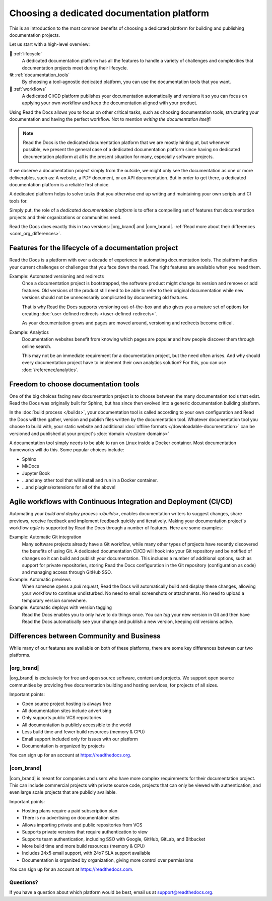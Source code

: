 .. This page seeks to put out lots of pointers to other articles in the documentation
.. while giving an introduction that can be read consecutively.
.. TODO:
.. - Links and references!
.. - Diagram in life-cycle section
..
.. There are other reasons that we could cover:
.. - Code: If you write docs as code, you want this
.. - When you should NOT choose a dedicated documentation CI/CD: You just need a README in your Git repo! You need WYSIWYG so badly that you're probably better off with Confluence, GitBook or Google Docs.
.. - A dedicated platform helps to solve tasks that you otherwise end up writing and maintaining your own scripts and CI tools for.
.. - Always evolving: Read the Docs develops new features on-demand. So you get a dedicated platform that's maintained and has new features added.
.. - Community: Related to the above, but perhaps worth mentioning that a lot of people are building tools and extensions that run on the platform etc.
.. - Batteries included / integrations: Flyout menu, search, SSL certificate

Choosing a dedicated documentation platform
===========================================

This is an introduction to the most common benefits of choosing a dedicated platform for building and publishing documentation projects.

Let us start with a high-level overview:

🧭️️️ :ref:`lifecycle`
    A dedicated documentation platform has all the features to handle a variety of challenges and complexities that documentation projects meet during their lifecycle.

🛠️ :ref:`documentation_tools`
    By choosing a tool-agnostic dedicated platform,
    you can use the documentation tools that you want.

🚢️️ :ref:`workflows`
    A dedicated CI/CD platform publishes your documentation automatically and versions it so you can focus on applying your own workflow and keep the documentation aligned with your product.

.. The following sections are about using a dedicated platform as a first-choice in order to free up space for other tasks.
.. These paragraphs can benefit from being shortened and organized, but they are intended as the summary of the introduction.

Using Read the Docs
allows you to focus on other critical tasks,
such as choosing documentation tools, structuring your documentation and having the perfect workflow.
Not to mention *writing the documentation itself*!

.. note::

    Read the Docs is the dedicated documentation platform that we are mostly hinting at,
    but whenever possible,
    we present the general case of a dedicated documentation platform since having *no* dedicated documentation platform at all is the present situation for many,
    especially software projects.

If we observe a documentation project simply from the outside,
we might only see the documentation as one or more deliverables, such as:
A website, a PDF document, or an API documentation.
But in order to get there,
a dedicated documentation platform is a reliable first choice.

A dedicated platform helps to solve tasks that you otherwise end up writing and maintaining your own scripts and CI tools for.

.. seealso::

    `Comparison with GitHub Pages <https://about.readthedocs.com/comparisons/github-pages/>`__
        On our website, we have a list of common tasks that developers and DevOps teams have to solve themselves on a generic CI.

Simply put, the role of a *dedicated documentation platform* is to offer a compelling set of features that documentation projects and their organizations or communities need.

Read the Docs does exactly this in two versions:
|org_brand| and |com_brand|. :ref:`Read more about their differences <com_org_differences>`.

.. Keeping this list commented out for now.
.. The seealso about GitHub pages is better, since this is largely marketing content.
.. It's also nice to not break up the reading flow with a long list. Should delete...
.. * ✅️ Publishing a static website
.. * ✅️ Adding a fast cache layer for the website
.. * ✅️ Maintaining SSL
.. * ✅️ Notifications when things go wrong
.. * ✅️ Versioning
.. * ✅️ Letting users switch between versions
.. * ✅️ Offering additional formats (PDFs, ebooks)
.. * ✅️ Custom 404 pages
.. * ✅️ Building a fast search index
.. * ✅️ Having APIs to access documentation contents and integrate them elsewhere
.. * ✅️ Redirecting users that visit old URLs
.. * ✅️ Inviting a dedicated documentation team to manage all this
.. * ✅️ Manage access to private documentation projects
.. * ...this list is longer, and it is incidentally also the list of features that were built for Read the Docs.

.. _lifecycle:

Features for the lifecycle of a documentation project
-----------------------------------------------------

Read the Docs is a platform with over a decade of experience in automating documentation tools.
The platform handles your current challenges or challenges that you face down the road.
The right features are available when you need them.

Example: Automated versioning and redirects
    Once a documentation project is bootstrapped,
    the software product might change its version and remove or add features.
    Old versions of the product still need to be able to refer to their original documentation while new versions should not be unnecessarily complicated by documenting old features.

    That is why Read the Docs supports versioning out-of-the-box and also gives you a mature set of options for creating :doc:`user-defined redirects </user-defined-redirects>`.

    As your documentation grows and pages are moved around, versioning and redirects become critical.

Example: Analytics
    Documentation websites benefit from knowing which pages are popular and how people discover them through online search.

    This may not be an immediate requirement for a documentation project,
    but the need often arises.
    And why should every documentation project have to implement their own analytics solution?
    For this, you can use :doc:`/reference/analytics`.

.. seealso::

    :doc:`/reference/features`
        A practical way to understand Read the Docs is to look at our :doc:`list of features </reference/features>`.
        All these features ultimately sustain the life-cycle of a documentation project.

.. insert life-cycle diagram.
.. new product + documentation project => new documentation pages => more product versions => more readers => more reader inputs => breaking changes => legacy product versions

.. _documentation_tools:

Freedom to choose documentation tools
-------------------------------------

One of the big choices facing new documentation project is to choose between the many documentation tools that exist.
Read the Docs was originally built for Sphinx,
but has since then evolved into a generic documentation building platform.

In the :doc:`build process </builds>`,
your documentation tool is called according to your own configuration and Read the Docs will then gather, version and publish files written by the documentation tool.
Whatever documentation tool you choose to build with,
your static website and additional :doc:`offline formats </downloadable-documentation>` can be versioned and published at your project's :doc:`domain </custom-domains>`

A documentation tool simply needs to be able to run on Linux inside a Docker container.
Most documentation frameworks will do this.
Some popular choices include:

.. TODO: expand the list and add links

* Sphinx
* MkDocs
* Jupyter Book
* ...and any other tool that will install and run in a Docker container.
* ...and plugins/extensions for all of the above!

.. _workflows:

Agile workflows with Continuous Integration and Deployment (CI/CD)
------------------------------------------------------------------

Automating your `build and deploy process </builds>`,
enables documentation writers to suggest changes, share previews, receive feedback and implement feedback quickly and iteratively.
Making your documentation project's workflow *agile* is supported by Read the Docs through a number of features.
Here are some examples:

.. these examples need more love. They could be more focused on practical tasks, rather than just the abstract topic.

Example: Automatic Git integration
    Many software projects already have a Git workflow,
    while many other types of projects have recently discovered the benefits of using Git.
    A dedicated documentation CI/CD will hook into your Git repository and be notified of changes so it can build and publish your documentation.
    This includes a number of additional options,
    such as support for private repositories,
    storing Read the Docs configuration in the Git repository (configuration as code)
    and managing access through GitHub SSO.

Example: Automatic previews
    When someone opens a *pull request*,
    Read the Docs will automatically build and display these changes,
    allowing your workflow to continue undisturbed.
    No need to email screenshots or attachments.
    No need to upload a temporary version somewhere.

Example: Automatic deploys with version tagging
    Read the Docs enables you to only have to do things once.
    You can *tag* your new version in Git and then have Read the Docs automatically see your change and publish a new version,
    keeping old versions active.

.. seealso::

    :doc:`/explanation/continuous-documentation`
        A more technical introduction to CI/CD for documentation projects.

    `Diátaxis Framework <https://diataxis.fr>`__
        Having an agile workflow enables your documentation project to *grow organically*.
        This is one of the core principles of the Diatáxis Methodology,
        which presents a universal structure and agile workflow methodology for documentation projects.

.. Types of documentation projects
.. -------------------------------

.. Software projects
.. ~~~~~~~~~~~~~~~~~

.. Scientific writing and academic projects
.. ~~~~~~~~~~~~~~~~~~~~~~~~~~~~~~~~~~~~~~~~

.. _com_org_differences:

Differences between Community and Business
------------------------------------------

While many of our features are available on both of these platforms, there
are some key differences between our two platforms.

.. seealso::

   `Our website: Comparison of Community and all subscription plans <https://about.readthedocs.org/pricing/>`__
      Refer to the complete table of features included in all of the Read the Docs solutions available.

|org_brand|
~~~~~~~~~~~

|org_brand| is exclusively for free and open source software, content and projects.
We support open source communities by providing free documentation building and hosting
services, for projects of all sizes.

Important points:

* Open source project hosting is always free
* All documentation sites include advertising
* Only supports public VCS repositories
* All documentation is publicly accessible to the world
* Less build time and fewer build resources (memory & CPU)
* Email support included only for issues with our platform
* Documentation is organized by projects

You can sign up for an account at https://readthedocs.org.

|com_brand|
~~~~~~~~~~~

|com_brand| is meant for companies and users who have more complex requirements
for their documentation project. This can include commercial projects with
private source code, projects that can only be viewed with authentication, and
even large scale projects that are publicly available.

Important points:

* Hosting plans require a paid subscription plan
* There is no advertising on documentation sites
* Allows importing private and public repositories from VCS
* Supports private versions that require authentication to view
* Supports team authentication, including SSO with Google, GitHub, GitLab, and Bitbucket
* More build time and more build resources (memory & CPU)
* Includes 24x5 email support, with 24x7 SLA support available
* Documentation is organized by organization, giving more control over permissions

You can sign up for an account at https://readthedocs.com.

Questions?
~~~~~~~~~~

If you have a question about which platform would be best,
email us at support@readthedocs.org.
